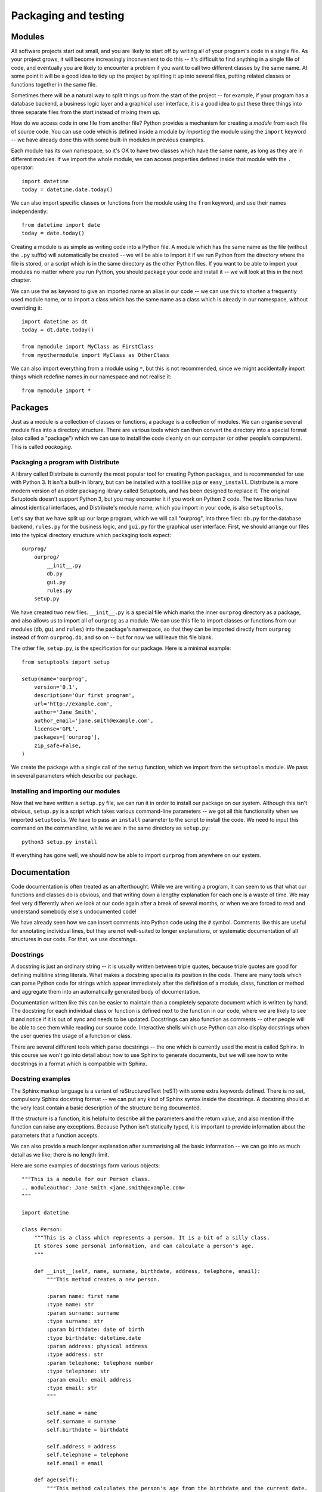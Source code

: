 *********************
Packaging and testing
*********************

Modules
=======

All software projects start out small, and you are likely to start off by writing all of your program's code in a single file.  As your project grows, it will become increasingly inconvenient to do this -- it's difficult to find anything in a single file of code, and eventually you are likely to encounter a problem if you want to call two different classes by the same name.  At some point it will be a good idea to tidy up the project by splitting it up into several files, putting related classes or functions together in the same file.

Sometimes there will be a natural way to split things up from the start of the project -- for example, if your program has a database backend, a business logic layer and a graphical user interface, it is a good idea to put these three things into three separate files from the start instead of mixing them up.

How do we access code in one file from another file?  Python provides a mechanism for creating a *module* from each file of source code.  You can use code which is defined inside a module by *importing* the module using the ``import`` keyword -- we have already done this with some built-in modules in previous examples.

Each module has its own namespace, so it's OK to have two classes which have the same name, as long as they are in different modules.  If we import the whole module, we can access properties defined inside that module with the ``.`` operator::

    import datetime
    today = datetime.date.today()

We can also import specific classes or functions from the module using the ``from`` keyword, and use their names independently::

    from datetime import date
    today = date.today()

Creating a module is as simple as writing code into a Python file. A module which has the same name as the file (without the ``.py`` suffix) will automatically be created -- we will be able to import it if we run Python from the directory where the file is stored, or a script which is in the same directory as the other Python files.  If you want to be able to import your modules no matter where you run Python, you should package your code and install it -- we will look at this in the next chapter.

We can use the ``as`` keyword to give an imported name an alias in our code -- we can use this to shorten a frequently used module name, or to import a class which has the same name as a class which is already in our namespace, without overriding it::

    import datetime as dt
    today = dt.date.today()

    from mymodule import MyClass as FirstClass
    from myothermodule import MyClass as OtherClass

We can also import everything from a module using ``*``, but this is not recommended, since we might accidentally import things which redefine names in our namespace and not realise it::

    from mymodule import *

Packages
========

Just as a module is a collection of classes or functions, a package is a collection of modules.  We can organise several module files into a directory structure.  There are various tools which can then convert the directory into a special format (also called a "package") which we can use to install the code cleanly on our computer (or other people's computers).  This is called *packaging*.

Packaging a program with Distribute
-----------------------------------

A library called Distribute is currently the most popular tool for creating Python packages, and is recommended for use with Python 3.  It isn't a built-in library, but can be installed with a tool like ``pip`` or ``easy_install``.  Distribute is a more modern version of an older packaging library called Setuptools, and has been designed to replace it.  The original Setuptools doesn't support Python 3, but you may encounter it if you work on Python 2 code.  The two libraries have almost identical interfaces, and Distribute's module name, which you import in your code, is also ``setuptools``.

Let's say that we have split up our large program, which we will call "ourprog", into three files: ``db.py`` for the database backend, ``rules.py`` for the business logic, and ``gui.py`` for the graphical user interface.  First, we should arrange our files into the typical directory structure which packaging tools expect::

    ourprog/
        ourprog/
            __init__.py
            db.py
            gui.py
            rules.py
        setup.py

We have created two new files. ``__init__.py`` is a special file which marks the inner ``ourprog`` directory as a package, and also allows us to import all of ``ourprog`` as a module.  We can use this file to import classes or functions from our modules (``db``, ``gui`` and ``rules``) into the package's namespace, so that they can be imported directly from ``ourprog`` instead of from ``ourprog.db``, and so on -- but for now we will leave this file blank.

The other file, ``setup.py``, is the specification for our package.  Here is a minimal example::

    from setuptools import setup

    setup(name='ourprog',
        version='0.1',
        description='Our first program',
        url='http://example.com',
        author='Jane Smith',
        author_email='jane.smith@example.com',
        license='GPL',
        packages=['ourprog'],
        zip_safe=False,
    )

We create the package with a single call of the ``setup`` function, which we import from the ``setuptools`` module.  We pass in several parameters which describe our package.

Installing and importing our modules
------------------------------------

Now that we have written a ``setup.py`` file, we can run it in order to install our package on our system.  Although this isn't obvious, ``setup.py`` is a script which takes various command-line parameters -- we got all this functionality when we imported ``setuptools``.  We have to pass an ``install`` parameter to the script to install the code.  We need to input this command on the commandline, while we are in the same directory as ``setup.py``::

    python3 setup.py install

If everything has gone well, we should now be able to import ``ourprog`` from anywhere on our system.

.. Todo:: should Virtualenv go here?

Documentation
=============

Code documentation is often treated as an afterthought.  While we are writing a program, it can seem to us that what our functions and classes do is obvious, and that writing down a lengthy explanation for each one is a waste of time.  We may feel very differently when we look at our code again after a break of several months, or when we are forced to read and understand somebody else's undocumented code!

We have already seen how we can insert comments into Python code using the ``#`` symbol.  Comments like this are useful for annotating individual lines, but they are not well-suited to longer explanations, or systematic documentation of all structures in our code.  For that, we use *docstrings*.

Docstrings
----------

A docstring is just an ordinary string -- it is usually written between triple quotes, because triple quotes are good for defining multiline string literals.  What makes a docstring special is its position in the code.  There are many tools which can parse Python code for strings which appear immediately after the definition of a module, class, function or method and aggregate them into an automatically generated body of documentation.

Documentation written like this can be easier to maintain than a completely separate document which is written by hand.  The docstring for each individual class or function is defined next to the function in our code, where we are likely to see it and notice if it is out of sync and needs to be updated.  Docstrings can also function as comments -- other people will be able to see them while reading our source code.  Interactive shells which use Python can also display docstrings when the user queries the usage of a function or class.

There are several different tools which parse docstrings -- the one which is currently used the most is called Sphinx.  In this course we won't go into detail about how to use Sphinx to generate documents, but we will see how to write docstrings in a format which is compatible with Sphinx.

Docstring examples
------------------

The Sphinx markup language is a variant of reStructuredText (reST) with some extra keywords defined. There is no set, compulsory Sphinx docstring format -- we can put any kind of Sphinx syntax inside the docstrings.  A docstring should at the very least contain a basic description of the structure being documented.

If the structure is a function, it is helpful to describe all the parameters and the return value, and also mention if the function can raise any exceptions.  Because Python isn't statically typed, it is important to provide information about the parameters that a function accepts.

We can also provide a much longer explanation after summarising all the basic information -- we can go into as much detail as we like; there is no length limit.

Here are some examples of docstrings form various objects::

    """This is a module for our Person class.
    .. moduleauthor: Jane Smith <jane.smith@example.com>
    """

    import datetime

    class Person:
        """This is a class which represents a person. It is a bit of a silly class.
        It stores some personal information, and can calculate a person's age.
        """

        def __init__(self, name, surname, birthdate, address, telephone, email):
            """This method creates a new person.

            :param name: first name
            :type name: str
            :param surname: surname
            :type surname: str
            :param birthdate: date of birth
            :type birthdate: datetime.date
            :param address: physical address
            :type address: str
            :param telephone: telephone number
            :type telephone: str
            :param email: email address
            :type email: str
            """

            self.name = name
            self.surname = surname
            self.birthdate = birthdate

            self.address = address
            self.telephone = telephone
            self.email = email

        def age(self):
            """This method calculates the person's age from the birthdate and the current date.

            :returns: int -- the person's age in years
            """
            today = datetime.date.today()
            age = today.year - self.birthdate.year

            if today < datetime.date(today.year, self.birthdate.month, self.birthdate.day):
                age -= 1

            return age

.. Todo:: in this and other sections, "further reading" with links to documentation on the web.

Testing
=======

Automated tests are a beneficial addition to any program. They not only help us to discover errors, but also make it easier for us to modify code -- we can run the tests after making a change to make sure that we haven't broken anything.  This is vital in any large project, especially if there are many people working on the same code.  Without tests, it can be very difficult for anyone to find out what other parts of the system a change could affect, and introducing any modification is thus a potential risk.  This makes development on the project move very slowly, and changes often introduce bugs.

Adding automated tests can seem like a waste of time in a small project, but they can prove invaluable if the project becomes larger or if we have to return to it to make a small change after a long absence.  They can also serve as a form of documentation -- by reading through test cases we can get an idea of how our program is supposed to behave. Some people even advocate writing tests *first*, thereby creating a specification for what the program is supposed to do, and filling in the actual program code afterwards.

We may find this approach a little extreme, but we shouldn't go too far in the opposite direction -- if we wait until we have written the entire program before writing any tests, we probably won't bother writing them at all.  It is a good idea to write portions of our code and the tests for them at approximately the same time -- then we can test our code while we are developing it.  Most programmers write at least temporary tests during development to make sure that a new function is working correctly -- we saw in a previous chapter how we can use print statements as a quick, but impermanent form of debugging.  It is better practice to write a permanent test instead -- once we have set up the testing framework, it really doesn't require a lot more effort.

In order for our code to be suitable for automated testing, we need to organise it in logical subunits which are easy to import and use independently from outside the program.  We should already be doing this by using functions and classes, and avoiding reliance on global variables.  If a function relies only on its input parameters to produce some kind of result, we can easily import this function into a separate testing module, and check that various examples of input produce the expected results.  Each matching set of input and expected output is called a *test case*.

Tests which are applied to individual components in our code are known as *unit tests* -- they verify that each of the components is working correctly.  Testing the interaction between different components in a system is known as *integration testing*.  A test can be called a *functional test* if it tests a particular feature, or *function* of the code -- this is usually a relatively high-level specification of a requirement, not an actual single function.

In this section we will mostly look at unit testing, but we can apply similar techniques at any level of automated tests.  When we are writing unit tests, as a rule of thumb, we should have a test for every function in our code (including each method of each class).

It is also good practice to write a new test whenever we fix a bug -- the test should specifically check for the bug which we have just fixed.  If the bug was caused by something which is a common mistake, it's possible that someone will make the same mistake again in the future -- our test will help to prevent that.  This is a form of *regression testing*, which aims to ensure that our code doesn't break when we add changes.

Selecting test cases
--------------------

How do we select test cases?  There are two major approaches that we can follow: *black-box* or *glass-box* testing.  We can also use a combination of the two.

In black-box testing, we treat our function like an opaque "black box".  We don't use our knowledge of how the function is written to pick test cases -- we only think about what the function is supposed to do.  A strategy commonly used in black-box testing is is *equivalence testing* and *boundary value analysis*.

An *equivalence class* is a set of input values which should all produce similar output, and there are *boundaries* between neighbouring equivalence classes.  Input values which lie near these boundaries are the most likely to produce incorrect output, because it's easy for a programmer to use ``<`` instead of ``<=`` or start counting from ``1`` instead of ``0``, both of which could cause an *off-by-one* error.  If we test an input value from inside each equivalence class, and additionally test values just before, just after and on each boundary, we can be reasonably sure that we have covered all the bases.

.. Todo:: the program for this function should be in an exercise in the selection statement chapter. Add a reference.

For example, consider a simple function which calculates a grade from a percentage mark.  If we were to use equivalence testing and boundary analysis on this function, we would pick the test cases like this:

=================  ======  ==============  ===================  ===================
Equivalence class  sample  lower boundary  just above boundary  just below boundary
=================  ======  ==============  ===================  ===================
mark > 100         150     100             101                  99
80 <= mark <= 100  90      80              81                   79
70 <= mark < 80    75      70              71                   69
60 <= mark < 70    65      60              61                   59
50 <= mark < 60    55      50              51                   49
0 <= mark < 50     25      0               1                    -1
mark < 0           -50
=================  ======  ==============  ===================  ===================

In glass-box testing, we pick our test cases by analysing the code inside our function.  The most extensive form of this strategy is *path coverage*, which aims to test every possible path through the function.

A function without any selection or loop statements has only one path. Testing such a function is relatively easy -- if it runs correctly once, it will probably run correctly every time.  If the function contains a selection or loop statement, there will be more than one possible path passing through it: something different will happen if an *if* condition is true or if it is false, and a loop will execute a variable number of times.  For a function like this, a single test case might not execute every statement in the code.

We could construct a separate test case for every possible path, but this rapidly becomes impractical. Each *if* statement doubles the number of paths -- if our function had 10 *if* statements, we would need more than a thousand test cases, and if it had 20, we would need over a million!  A more viable alternative is the *statement coverage* strategy, which only requires us to pick enough test cases to ensure that each *statement* inside our function is executed at least once.

Writing unit tests
------------------

We can write unit tests in Python using the built-in ``unittest`` module.  We typically put all our tests in a file hierarchy which is separate from our main program.  For example, if we were to add tests to our packaging example above, we would probably create a test module for each of our three program modules, and put them all in a separate test directory::

    ourprog/
        ourprog/
            __init__.py
            db.py
            gui.py
            rules.py
            test/
                __init__.py
                test_db.py
                test_gui.py
                test_rules.py
        setup.py

Suppose that our ``rules.py`` file contains a single class::

    class Person:
        TITLES = ('Dr', 'Mr', 'Mrs', 'Ms')

        def __init__(self, name, surname):
            self.name = name
            self.surname = surname

        def fullname(self, title):
            if title not in self.TITLES:
                raise ValueError("Unrecognised title: '%s'" % title)

            return "%s %s %s" % (title, self.name, self.surname)


Our ``test_rules.py`` file should look something like this::

    import unittest
    from ourprog.rules import Person

    class TestPerson(unittest.TestCase):

        def setUp(self):
            self.person = Person("Jane", "Smith")

        def test_init(self):
            self.assertEqual(self.person.name, "Jane")
            self.assertEqual(self.person.surname, "Smith")

        def test_fullname(self):
            self.assertEqual(self.person.fullname("Ms"), "Ms Jane Smith")
            self.assertEqual(self.person.fullname("Mrs"), "Mrs Jane Smith")
            self.assertRaises(ValueError, self.person.fullname, "HRH")

We import the ``unittest`` module, and also the class which we are going to test.  This example assumes that we have packaged our code and installed it on our system, so that Python can find ``ourprog.rules``.

In the ``unittest`` package, the ``TestCase`` class serves as a container for tests which need to share some data.  For each collection of tests that we want to write, we define a class which inherits from ``TestCase`` and define all our tests as methods on that class.

In this example, all the tests in this ``TestCase`` test the same class, and there is one test per method (including the initialisation method) -- but there is no compulsory mapping.  You can use multiple ``TestCase`` classes to test each of your own classes, or perhaps have one ``TestCase`` for each set of related functionality.

We set up the class which we are going to test in the ``setUp`` method -- this special method will be executed before each test is run.  There is also a ``tearDown`` method, which we can use if we need to do something *after* each test.

Inside each test, we use the *assertion* methods of ``TestCase`` to check if certain things are true about our program's behaviour.  As soon as one assertion statement fails, the whole test fails.  We will often use ``assertEqual``, but there are many other assertion methods like ``assertNotEqual``, ``assertTrue`` or ``assertIn``.  ``assertRaises`` lets us check that a function raises an exception.  Note that when we use this assertion method we don't call the function (because it would raise an exception!) -- we just pass in the function name and its parameters.

There are many ways of running the tests once we have written them.  Here is a simple way of running all the tests from a single file: at the bottom of ``test_rules.py``, we can add::

    if __name__ == '__main__':
        unittest.main()

Now if we execute ``test_rules.py`` with Python, ``unittest`` will run the ``TestCase`` which we have defined. The condition in the ``if`` statement detects whether we are running the file as a script, and prevents the ``main`` function from being executed if we import this module from another file.  We will learn more about writing scripts in the next chapter.

We can also execute the unittest module on the commandline and use it to import and run some or all of our tests.  By default the module will try to *discover* all the tests that can be imported from the current directory, but we can also specify one or more module, class or test method::

    # these commands will try to find all our tests
    python -m unittest
    python -m unittest discover

    # but we can be more specific
    python -m unittest ourprog.test.test_rules
    python -m unittest ourprog.test.test_rules.TestPerson
    python -m unittest ourprog.test.test_rules.TestPerson.test_fullname

    # we can also turn on verbose output with -v
    python -m unittest -v test_rules

The ``unittest`` package also allows us to group some or all of our tests into *suites*, so that we can run many related tests at once.  One way to add all the tests from our ``TestPerson`` class to a suite is to add this function to the ``test_rules.py`` file::

    def suite():
        suite = unittest.TestSuite()
        suite.addTest(TestPerson)
        return suite

We could define a suite in ``ourprog/test/__init__py`` which contains all the tests from all our modules, either by combining suites from all the modules or just adding all the tests directly. The ``TestSuite`` class and the ``TestLoader`` class, which we can use to build suites, are both very flexible.  They allow us to construct test suites in many different ways.

We can integrate our tests with our packaging code by adding a ``test_suite`` parameter to our ``setup`` call in ``setup.py``.  Despite its name, this parameter doesn't have to be a suite -- we can just specify the full name of our ``test`` module to include all our tests::

    setup(name='ourprog',
        # (...)
        test_suite='ourprog.test',
        # (...)
    )

Now we can build our package and run all our tests by passing the ``test`` parameter to ``setup.py``::

    python setup.py test

    # We can override what to run using -s
    # For example, we can run a single module
    python setup.py test -s ourprog.test.test_rules

In previous versions of Python, we would have needed to define a test suite just to run all our tests at once, but in newer versions it is no longer necessary to define our own suites for simple test organisation.  We can now easily run all the tests, or a single module, class or method just by using ``unittest`` on the commandline or ``setup.py test``.  We may still find it useful to write custom suites for more complex tasks -- we may wish to group tests which are spread across multiple modules or classes, but which are all related to the same feature.

Checking for test coverage
--------------------------

How do we know if our test cases cover all the statements in our code?  There are many third-party unit testing libraries which include functionality for calculating coverage, but we can perform a very simple check by using ``unittest`` together with the built-in ``trace`` module.  We can modify our test module like this::

    import trace, sys

    # all our test code

    if __name__ == "__main__":
        t = trace.Trace(ignoredirs=[sys.prefix, sys.exec_prefix], count=1, trace=0)
        t.runfunc(unittest.main)
        r = t.results()
        r.write_results(show_missing=True)

The first line in the ``if`` block creates a ``Trace`` object which is going to trace the execution of our program -- across all the source files in which code is found. We use the ``ignoredirs`` parameter to ignore any code in Python's installed modules -- now we should only see results from our program file and our test file.  Setting the ``count`` parameter to ``1`` makes the ``Trace`` object count the number of times that each line is executed, and setting ``trace`` to ``0`` prevents it from printing out lines as they are executed.

The second line specifies that we should run our test suite's main function.  The third line retrieves the results from the object -- the results are another kind of object, which is based on a dictionary.  This object has a convenient ``write_results`` method which we use in the fourth line to output a file of line counts for each of our source files. They will be written to the current directory by default, but we could also specify another directory with an optional parameter.  The ``show_missing`` parameter ensures that lines which were *never* executed are included in the files and clearly marked.

We need to run the test file directly to make sure that the code inside the ``if`` block is executed.  Afterwards, we should find two files which end in ``.cover`` in the current directory -- one for our program file and one for our test file.  Each line should be annotated with the number of times that it was executed when we ran our test code.

Exercise 1
----------

In this exercise you will write a program which estimates the cost of a telephone call, and design and implement unit tests for the program.

The phone company applies the following rules to a phone call to calculate the charge:

* The minimum before-tax charge of 59.400 cents applies to all calls to any destination up to 50km away and 89.000 cents for any destination further than 50km away.
* Calls are charged on a per-second basis at 0.759 cents per second (<= 50km) and 1.761 cents per second (> 50km)
* Off-peak seconds (from 19:00:00 to 06:59:59 the next day) are given a discount of 40% off (<= 50km) and 50% off (> 50km) off the above rate
* If the type of call was share-call AND the destination is more than 50km away, there is a discount of 50% off after any off-peak discount (minimum charge still applies). However, share-calls over shorter distances are not discounted.
* Finally, VAT of 14% is added to give the final cost.

Your program should ask for the following input:

* The starting time of the call (to be split up into hours, minutes and seconds)
* The duration of the call (to be split up into minutes and seconds)
* Whether the duration was more than 50km away
* Whether the call was share-call

Hint: you can prompt the user to input hours, minutes and seconds at once by asking for a format like *HH:MM:SS* and splitting the resulting string by the delimiter.  You may assume that the user will enter valid input, and that no call will exceed 59 minutes and 59 seconds.

Your program should output the following information:

* The basic cost
* The off-peak discount
* The share-call discount
* The net cost
* The VAT
* The total cost

#. Before you write the program, identify the equivalence classes and boundaries that you will need to use in equivalence testing and boundary analysis when writing black-box tests. This may help you to design the program itself, and not just the tests!

#. Write the program.  Remember that you will need to write unit tests for this program, and design it accordingly -- the calculation that you need to test should be placed in some kind of unit, like a function, which can be imported from outside of the program and used independently of the rest of the code (like the user input)!

#. Now implement the black-box tests which you have designed by writing a unit test module for your program. Run all the tests, and make sure that they pass!  Then use the ``trace`` module to check how well your tests cover your function code.

Answers to exercises
====================

Answer to exercise 1
--------------------

#. Peak and off-peak times provide an obvious source of equivalence classes for the start and duration of the call.  A call could start during peak or off-peak hours, and it could end in peak or off-peak hours (because the maximum duration of a call is just under an hour, a call can cross the peak/off-peak boundary once, but not twice).  A call could also cross over the boundary between days, and this wrapping must be handled correctly.

   A good set of boundaries for the start of the call would be: 00:00, 06:00, 07:00, 18:00 and 19:00.  A good set of boundaries for the duration of the call would be the minimum and maximum durations -- 00:00 and 59:59.  We don't need to test every combination of start time and duration -- the duration of the call is only really important if the call starts within an hour of the peak/off-peak switch.  We can test the remaining start times with a single duration.

   The other input values entered by the user are boolean, so only a true value and a false value needs to be tested for each.  Again, we don't need to test each boolean option with every possible combination of the previous options -- one or two cases should be sufficient.

#. Here is an example program::

    import datetime

    # The first value in each tuple is for distances <= 50km
    # The second value is for distances > 50km
    MIN_CHARGE = (59.400, 89.000)
    CHARGE_PER_SEC = (0.759, 1.761)
    OFFPEAK_DISCOUNT = (0.4, 0.5)
    SHARECALL_DISCOUNT = (0.0, 0.5)

    NEAR, FAR = 0, 1

    OFF_PEAK_START = datetime.time(19, 0, 0)
    HOUR_BEFORE_OFF_PEAK_START = datetime.time(18, 0, 0)
    OFF_PEAK_END = datetime.time(7, 0, 0)
    HOUR_BEFORE_OFF_PEAK_END = datetime.time(6, 0, 0)

    VAT_RATE = 0.14

    def price_estimate(start_str, duration_str, destination_str, share_call_str):
        start = datetime.datetime.strptime(start_str, "%H:%M:%S").time()
        d_m, d_s = [int(p) for p in duration_str.split(":")]
        duration = datetime.timedelta(minutes=d_m, seconds=d_s).total_seconds()
        # We set the destination to an index value we can use with the tuple constants
        destination = FAR if destination_str.lower() == 'y' else NEAR
        share_call = True if share_call_str.lower() == 'y' else False

        peak_seconds = 0
        off_peak_seconds = 0

        if start >= OFF_PEAK_END and start <= HOUR_BEFORE_OFF_PEAK_START:
            # whole call fits in peak time
            peak_seconds = duration
        elif start >= OFF_PEAK_START or start <= HOUR_BEFORE_OFF_PEAK_END:
            # whole call fits in off-peak time
            off_peak_seconds = duration
        else:
            # call starts within hour of peak/off-peak boundary
            secs_left_in_hour = 3600 - start.minute * 60 + start.second

            if start < OFF_PEAK_END:
                # call starts in off-peak time
                if duration > secs_left_in_hour:
                    peak_seconds = duration - secs_left_in_hour
                off_peak_seconds = duration - peak_seconds
            else:
                # call starts in peak time
                if duration > secs_left_in_hour:
                    off_peak_seconds = duration - secs_left_in_hour
                peak_seconds = duration - off_peak_seconds

        basic = CHARGE_PER_SEC[destination] * duration
        offpeak_discount = OFFPEAK_DISCOUNT[destination] * CHARGE_PER_SEC[destination] * off_peak_seconds
        if share_call:
            share_call_discount =  SHARECALL_DISCOUNT[destination] * (basic - offpeak_discount)
        else:
            share_call_discount = 0
        net = basic - offpeak_discount - share_call_discount

        if net < MIN_CHARGE[destination]:
            net = MIN_CHARGE[destination]

        vat = VAT_RATE * net
        total = net + vat

        return basic, offpeak_discount, share_call_discount, net, vat, total

    if __name__ == "__main__":
        start_str = input("Please enter the starting time of the call (HH:MM:SS): ")
        duration_str = input("Please enter the duration of the call (MM:SS): ")
        destination_str = input("Was the destination more than 50km away? (Y/N): ")
        share_call_str = input("Was the call a share-call? (Y/N): ")

        results = price_estimate(start_str, duration_str, destination_str, share_call_str)

        print("""Basic cost: %g
        Off-peak discount: %g
        Share-call discount: %g
        Net cost: %g
        VAT: %g
        Total cost: %g
        """ % results)


#. Here is an example program, including a coverage test::

    import unittest
    import trace, sys

    from estimate import price_estimate

    class TestEstimate(unittest.TestCase):
        def test_off_peak(self):
            # all these cases should fall within off-peak hours and have the same result
            test_cases = [
                ("23:59:59", "10:00", "N", "N"),
                ("00:00:00", "10:00", "N", "N"),
                ("00:00:01", "10:00", "N", "N"),
                ("05:59:59", "10:00", "N", "N"),
                ("06:00:00", "10:00", "N", "N"),
                ("06:00:01", "10:00", "N", "N"),
                ("19:00:00", "10:00", "N", "N"),
                ("19:00:01", "10:00", "N", "N"),
            ]

            for start, duration, far_away, share_call in test_cases:
                basic, op_discount, sc_discount, net, vat, total = price_estimate(start, duration, far_away, share_call)
                self.assertAlmostEqual(basic, 455.4)
                self.assertAlmostEqual(op_discount, 182.16)
                self.assertAlmostEqual(sc_discount, 0)
                self.assertAlmostEqual(net, 273.24)
                self.assertAlmostEqual(vat, 38.2536)
                self.assertAlmostEqual(total, 311.4936)

        def test_peak(self):
            # all these cases should fall within peak hours and have the same result
            test_cases = [
                ("07:00:00", "10:00", "N", "N"),
                ("07:00:01", "10:00", "N", "N"),
                ("17:59:59", "10:00", "N", "N"),
                ("18:00:00", "10:00", "N", "N"),
                ("18:00:01", "10:00", "N", "N"),
            ]

            for start, duration, far_away, share_call in test_cases:
                basic, op_discount, sc_discount, net, vat, total = price_estimate(start, duration, far_away, share_call)
                self.assertAlmostEqual(basic, 455.4)
                self.assertAlmostEqual(op_discount, 0)
                self.assertAlmostEqual(sc_discount, 0)
                self.assertAlmostEqual(net, 455.4)
                self.assertAlmostEqual(vat, 63.756)
                self.assertAlmostEqual(total, 519.156)

        def test_peak_and_off_peak(self):
            # these test cases cross the peak / off-peak boundary, and all have different results.
            test_cases = [
                ("06:59:59", "59:59", "N", "N"),
                ("07:00:00", "59:59", "N", "N"),
                ("07:00:01", "59:59", "N", "N"),

                ("18:59:59", "59:59", "N", "N"),
                ("19:00:00", "59:59", "N", "N"),
                ("19:00:01", "59:59", "N", "N"),

                ("06:30:00", "00:00", "N", "N"),
                ("06:30:00", "00:01", "N", "N"),
                ("06:30:00", "59:58", "N", "N"),
                ("06:30:00", "59:59", "N", "N"),
            ]

            expected_results = [
                (2731.641, 36.128400000000006, 0, 2695.5126, 377.371764, 3072.884364),
                (2731.641, 0.0, 0, 2731.641, 382.42974, 3114.07074),
                (2731.641, 0.0, 0, 2731.641, 382.42974, 3114.07074),

                (2731.641, 1056.528, 0, 1675.113, 234.51582, 1909.62882),
                (2731.641, 1092.6564, 0, 1638.9846, 229.457844, 1868.442444),
                (2731.641, 1092.6564, 0, 1638.9846, 229.457844, 1868.442444),

                (0.0, 0.0, 0, 59.4, 8.316, 67.716), # minimum charge
                (0.759, 0.3036, 0, 59.4, 8.316, 67.716), # minimum charge
                (2730.882, 546.48, 0, 2184.402, 305.81628, 2490.21828),
                (2731.641, 546.48, 0, 2185.161, 305.92254, 2491.08354),
            ]

            for parameters, results in zip(test_cases, expected_results):
                basic, op_discount, sc_discount, net, vat, total = price_estimate(*parameters)
                exp_basic, exp_op_discount, exp_sc_discount, exp_net, exp_vat, exp_total = results
                self.assertAlmostEqual(basic, exp_basic)
                self.assertAlmostEqual(op_discount, exp_op_discount)
                self.assertAlmostEqual(sc_discount, exp_sc_discount)
                self.assertAlmostEqual(net, exp_net)
                self.assertAlmostEqual(vat, exp_vat)
                self.assertAlmostEqual(total, exp_total)

        def test_far_destination_share_call(self):
            # now we repeat some basic test cases with a far destination and/or share-call

            test_cases = [
                # off-peak
                ("23:59:59", "10:00", "Y", "N"),
                ("23:59:59", "10:00", "Y", "Y"),
                ("23:59:59", "10:00", "N", "Y"),
                # peak
                ("07:00:00", "10:00", "Y", "N"),
                ("07:00:00", "10:00", "Y", "Y"),
                ("07:00:00", "10:00", "N", "Y"),
            ]

            expected_results = [
                (1056.6, 528.3, 0, 528.3, 73.962, 602.262),
                (1056.6, 528.3, 264.15, 264.15, 36.981, 301.131),
                (455.4, 182.16, 0.0, 273.24, 38.2536, 311.4936),

                (1056.6, 0.0, 0, 1056.6, 147.924, 1204.524),
                (1056.6, 0.0, 528.3, 528.3, 73.962, 602.262),
                (455.4, 0.0, 0.0, 455.4, 63.756, 519.156),
            ]

            for parameters, results in zip(test_cases, expected_results):
                basic, op_discount, sc_discount, net, vat, total = price_estimate(*parameters)
                exp_basic, exp_op_discount, exp_sc_discount, exp_net, exp_vat, exp_total = results
                self.assertAlmostEqual(basic, exp_basic)
                self.assertAlmostEqual(op_discount, exp_op_discount)
                self.assertAlmostEqual(sc_discount, exp_sc_discount)
                self.assertAlmostEqual(net, exp_net)
                self.assertAlmostEqual(vat, exp_vat)
                self.assertAlmostEqual(total, exp_total)

    if __name__ == "__main__":
        t = trace.Trace(ignoredirs=[sys.prefix, sys.exec_prefix], count=1, trace=0)
        t.runfunc(unittest.main)

        r = t.results()
        r.write_results(show_missing=True)
